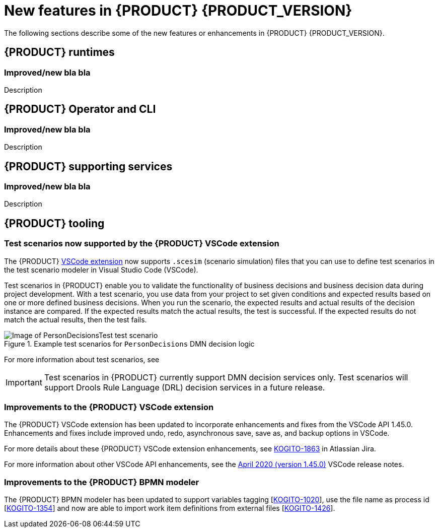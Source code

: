[id='ref-kogito-rn-new-features_{context}']
= New features in {PRODUCT} {PRODUCT_VERSION}

The following sections describe some of the new features or enhancements in {PRODUCT} {PRODUCT_VERSION}.

== {PRODUCT} runtimes

=== Improved/new bla bla

Description

== {PRODUCT} Operator and CLI

=== Improved/new bla bla

Description

== {PRODUCT} supporting services

=== Improved/new bla bla

Description

== {PRODUCT} tooling

=== Test scenarios now supported by the {PRODUCT} VSCode extension

The {PRODUCT} https://github.com/kiegroup/kogito-tooling/releases[VSCode extension] now supports `.scesim` (scenario simulation) files that you can use to define test scenarios in the test scenario modeler in Visual Studio Code (VSCode).

Test scenarios in {PRODUCT} enable you to validate the functionality of business decisions and business decision data during project development. With a test scenario, you use data from your project to set given conditions and expected results based on one or more defined business decisions. When you run the scenario, the expected results and actual results of the decision instance are compared. If the expected results match the actual results, the test is successful. If the expected results do not match the actual results, then the test fails.

.Example test scenarios for `PersonDecisions` DMN decision logic
image::kogito/creating-running/kogito-test-scenario-example-person.png[Image of PersonDecisionsTest test scenario]

For more information about test scenarios, see
ifdef::KOGITO[]
{URL_DECISION_SERVICES}#con-test-scenarios_test-scenarios[_{DECISION_SERVICES}_].
endif::[]
ifdef::KOGITO-COMM[]
xref:con-test-scenarios_test-scenarios[].
endif::[]

IMPORTANT: Test scenarios in {PRODUCT} currently support DMN decision services only. Test scenarios will support Drools Rule Language (DRL) decision services in a future release.

=== Improvements to the {PRODUCT} VSCode extension

The {PRODUCT} VSCode extension has been updated to incorporate enhancements and fixes from the VSCode API 1.45.0. Enhancements and fixes include improved undo, redo, asynchronous save, save as, and backup options in VSCode.

For more details about these {PRODUCT} VSCode extension enhancements, see https://issues.redhat.com/browse/KOGITO-1863[KOGITO-1863] in Atlassian Jira.

For more information about other VSCode API enhancements, see the https://code.visualstudio.com/updates/v1_45[April 2020 (version 1.45.0)] VSCode release notes.


=== Improvements to the {PRODUCT} BPMN modeler

The {PRODUCT} BPMN modeler has been updated to support variables tagging [https://issues.redhat.com/browse/KOGITO-1020[KOGITO-1020]], use the file name as process id [https://issues.redhat.com/browse/KOGITO-1354[KOGITO-1354]] and now are able to import work item definitions from external files [https://issues.redhat.com/browse/KOGITO-1426[KOGITO-1426]].